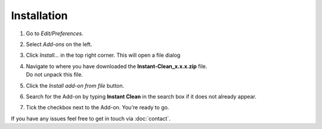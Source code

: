 Installation
############

1. Go to *Edit/Preferences*.
#. Select *Add-ons* on the left.
#. Click *Install...* in the top right corner. This will open a file dialog
#. | Navigate to where you have downloaded the **Instant-Clean_x.x.x.zip** file.
   | Do not unpack this file.
#. Click the *Install add-on from file* button.
#. Search for the Add-on by typing **Instant Clean** in the search box if it does not already appear.
#. Tick the checkbox next to the Add-on. You're ready to go.

If you have any issues feel free to get in touch via :doc:`contact`.
